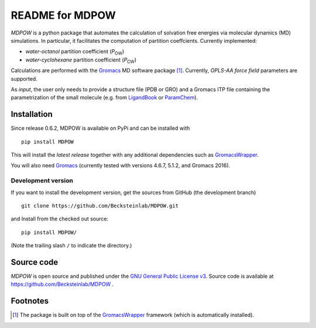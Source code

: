 =================== 
 README for MDPOW
=================== 

|build| |cov|

.. |P_ow| replace:: *P*\ :sub:`OW`
.. |P_cw| replace:: *P*\ :sub:`CW`

*MDPOW* is a python package that automates the calculation of
solvation free energies via molecular dynamics (MD) simulations. In
particular, it facilitates the computation of partition
coeffcients. Currently implemented:

- *water-octanol* partition coefficient (|P_ow|)
- *water-cyclohexane* partition coefficient (|P_cw|)

Calculations are performed with the Gromacs_ MD software package
[#GromacsWrapperNote]_. Currently, *OPLS-AA force field* parameters are
supported.

As *input*, the user only needs to provide a structure file (PDB or
GRO) and a Gromacs ITP file containing the parametrization of the
small molecule (e.g. from LigandBook_ or ParamChem_).

.. _Gromacs: http://www.gromacs.org
.. _GromacsWrapper: http://gromacswrapper.readthedocs.org/en/latest/
.. _LigandBook: http://ligandbook.org/
.. _ParamChem: https://cgenff.paramchem.org/



Installation
------------

Since release 0.6.2, MDPOW is available on PyPi and can be installed
with ::

   pip install MDPOW

This will install the *latest release* together with any additional
dependencies such as GromacsWrapper_.

You will also need `Gromacs`_ (currently tested with versions 4.6.7,
5.1.2, and Gromacs 2016).


Development version
~~~~~~~~~~~~~~~~~~~

If you want to install the development version, get the sources from
GitHub (the development branch) ::

  git clone https://github.com/Becksteinlab/MDPOW.git  

and Install from the checked out source::

  pip install MDPOW/

(Note the trailing slash ``/`` to indicate the directory.)



Source code
-----------

*MDPOW* is open source and published under the `GNU General Public License
v3`_. Source code is available at https://github.com/Becksteinlab/MDPOW .

.. _`GNU General Public License v3`: 
   http://www.gnu.org/licenses/gpl-3.0.html

Footnotes
---------

.. [#GromacsWrapperNote] The package is built on top of the GromacsWrapper_
                         framework (which is automatically installed).

.. |build| image:: https://travis-ci.org/Becksteinlab/MDPOW.svg?branch=develop
   :alt: Build Status
   :target: https://travis-ci.org/Becksteinlab/MDPOW

.. |cov| image:: https://codecov.io/github/Becksteinlab/MDPOW/coverage.svg?branch=develop
   :alt: Coverage Status
   :target: https://codecov.io/github/Becksteinlab/MDPOW?branch=develop

   

